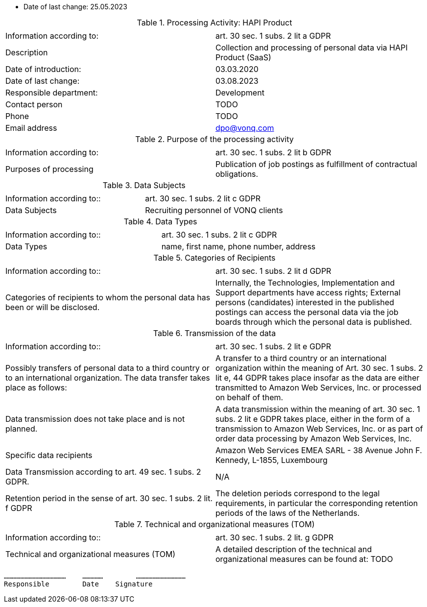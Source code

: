 * Date of last change: 25.05.2023

.Processing Activity: HAPI Product
|===
| | 

|Information according to:
|art. 30 sec. 1 subs. 2 lit a GDPR
|Description
|Collection and processing of personal data via HAPI Product (SaaS)
|Date of introduction: 
|03.03.2020
|Date of last change:
|03.08.2023

|Responsible department:
|Development
|Contact person
|TODO
|Phone
|TODO
|Email address
|dpo@vonq.com
|===


.Purpose of the processing activity
|===
| | 

|Information according to:
|art. 30 sec. 1 subs. 2 lit b GDPR

|Purposes of processing
|Publication of job postings as fulfillment of contractual obligations.
|===


.Data Subjects
|===
| | 

|Information according to::
|art. 30 sec. 1 subs. 2 lit c GDPR

|Data Subjects
|Recruiting personnel of VONQ clients
|===

.Data Types
|===
| | 

|Information according to::
|art. 30 sec. 1 subs. 2 lit c GDPR

|Data Types
|name, first name, phone number, address
|===

.Categories of Recipients
|===
| | 

|Information according to::
|art. 30 sec. 1 subs. 2 lit d GDPR

|Categories of recipients to whom the personal data has been or will be disclosed.
|Internally, the Technologies, Implementation and Support departments have access rights; External persons (candidates) interested in the published postings can access the personal data via the job boards through which the personal data is published.
|===

.Transmission of the data
|===
| | 

|Information according to::
|art. 30 sec. 1 subs. 2 lit e GDPR

|Possibly transfers of personal data to a third country or to an international organization. The data transfer takes place as follows:
|A transfer to a third country or an international organization within the meaning of Art. 30 sec. 1 subs. 2 lit e, 44 GDPR takes place insofar as the data are either transmitted to Amazon Web Services, Inc. or processed on behalf of them.

|Data transmission does not take place and is not planned.
|A data transmission within the meaning of art. 30 sec. 1 subs. 2 lit e GDPR takes place, either in the form of a transmission to Amazon Web Services, Inc. or as part of order data processing by Amazon Web Services, Inc.

|Specific data recipients
|Amazon Web Services EMEA SARL - 38 Avenue John F. Kennedy, L-1855,
Luxembourg

|Data Transmission according to art. 49 sec. 1 subs. 2 GDPR.
|N/A

|Retention period in the sense of art. 30 sec. 1 subs. 2 lit. f GDPR
|The deletion periods correspond to the legal requirements, in particular the corresponding retention periods of the laws of the Netherlands.
|===

.Technical and organizational measures (TOM)
|===
| |

|Information according to::
|art. 30 sec. 1 subs. 2 lit. g GDPR
|Technical and organizational measures (TOM) 
|A detailed description of the technical and organizational measures can be found at: TODO
|===

 ………………………………………    …………… 	……………………………… 
 Responsible        Date    Signature
